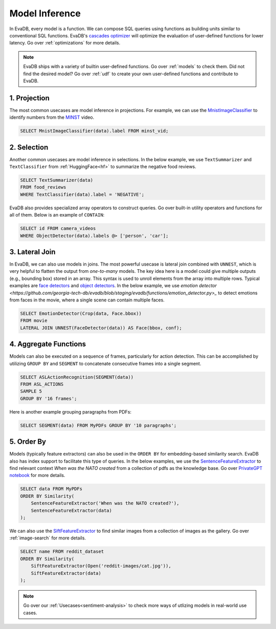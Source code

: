 .. _model-inference:

Model Inference
===============

In EvaDB, every model is a function. We can compose SQL queries using functions as building units similar to conventional SQL functions. EvaDB's `cascades optimizer <https://faculty.cc.gatech.edu/~jarulraj/courses/8803-s21/slides/22-cascades.pdf>`_ will optimize the evaluation of user-defined functions for lower latency. Go over :ref:`optimizations` for more details.

.. note::

   EvaDB ships with a variety of builtin user-defined functions. Go over :ref:`models` to check them. Did not find the desired model? Go over :ref:`udf` to create your own user-defined functions and contribute to EvaDB.

1. Projection
-------------

The most common usecases are model inference in projections. For example, we can use the `MnistImageClassifier <https://github.com/georgia-tech-db/evadb/blob/staging/evadb/functions/mnist_image_classifier.py>`_ to identify numbers from the `MINST <https://www.dropbox.com/s/yxljxz6zxoqu54v/mnist.mp4>`_ video. 

.. code-block:: sql

   SELECT MnistImageClassifier(data).label FROM minst_vid;

2. Selection
------------

Another common usecases are model inference in selections. In the below example, we use ``TextSummarizer`` and ``TextClassifier`` from :ref:`HuggingFace<hf>` to summarize the negative food reviews.

.. code-block:: sql

   SELECT TextSummarizer(data)
   FROM food_reviews
   WHERE TextClassifier(data).label = 'NEGATIVE';

EvaDB also provides specialized array operators to construct queries. Go over built-in utility operators and functions for all of them. Below is an example of ``CONTAIN``:

.. code-block:: sql

   SELECT id FROM camera_videos 
   WHERE ObjectDetector(data).labels @> ['person', 'car'];

3. Lateral Join
---------------

In EvaDB, we can also use models in joins.
The most powerful usecase is lateral join combined with ``UNNEST``, which is very helpful to flatten the output from `one-to-many` models.
The key idea here is a model could give multiple outputs (e.g., bounding box) stored in an array. This syntax is used to unroll elements from the array into multiple rows.
Typical examples are `face detectors <https://github.com/georgia-tech-db/evadb/blob/staging/evadb/functions/face_detector.py>`_ and `object detectors <https://github.com/georgia-tech-db/evadb/blob/staging/evadb/functions/fastrcnn_object_detector.py>`_. 
In the below example, we use `emotion detector <https://github.com/georgia-tech-db/evadb/blob/staging/evadb/functions/emotion_detector.py>_` to detect emotions from faces in the movie, where a single scene can contain multiple faces. 
   
.. code-block:: sql
   
   SELECT EmotionDetector(Crop(data, Face.bbox))
   FROM movie
   LATERAL JOIN UNNEST(FaceDetector(data)) AS Face(bbox, conf);

4. Aggregate Functions
----------------------

Models can also be executed on a sequence of frames, particularly for action detection. This can be accomplished by utilizing ``GROUP BY`` and ``SEGMENT`` to concatenate consecutive frames into a single segment.

.. code-block:: sql

   SELECT ASLActionRecognition(SEGMENT(data)) 
   FROM ASL_ACTIONS 
   SAMPLE 5 
   GROUP BY '16 frames';

Here is another example grouping paragraphs from PDFs:

.. code-block:: sql

   SELECT SEGMENT(data) FROM MyPDFs GROUP BY '10 paragraphs';

5. Order By
-----------
   
Models (typically feature extractors) can also be used in the ``ORDER BY`` for embedding-based similarity search. EvaDB also has index support to facilitate this type of queries.
In the below examples, we use the `SentenceFeatureExtractor <https://github.com/georgia-tech-db/evadb/blob/staging/evadb/functions/sentence_feature_extractor.py>`_ to find relevant context `When was the NATO created` from a collection of pdfs as the knowledge base. Go over `PrivateGPT notebook <https://github.com/georgia-tech-db/evadb/blob/staging/tutorials/13-privategpt.ipynb>`_ for more details.

.. code-block:: sql

   SELECT data FROM MyPDFs
   ORDER BY Similarity(
       SentenceFeatureExtractor('When was the NATO created?'),
       SentenceFeatureExtractor(data)
   );

We can also use the `SiftFeatureExtractor <https://github.com/georgia-tech-db/evadb/blob/staging/evadb/functions/sift_feature_extractor.py>`_ to find similar images from a collection of images as the gallery. Go over :ref:`image-search` for more details.

.. code-block:: sql

   SELECT name FROM reddit_dataset
   ORDER BY Similarity(
       SiftFeatureExtractor(Open('reddit-images/cat.jpg')),
       SiftFeatureExtractor(data)
   );


.. note::

   Go over our :ref:`Usecases<sentiment-analysis>` to check more ways of utlizing models in real-world use cases.

